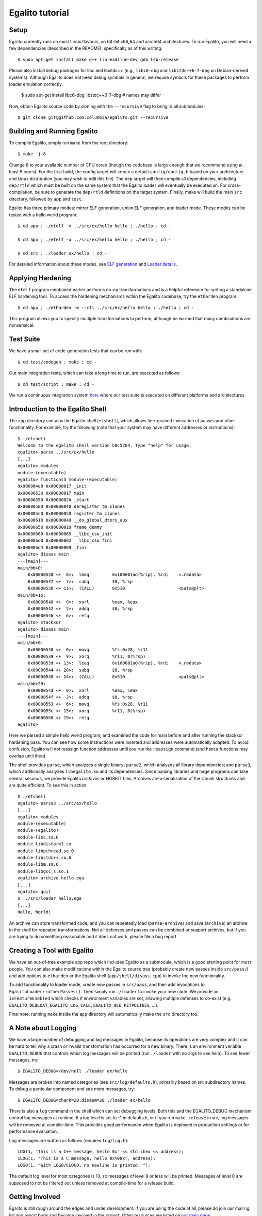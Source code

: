 Egalito tutorial
================

Setup
-----

Egalito currently runs on most Linux flavours, on 64-bit x86_64 and aarch64
architectures. To run Egalito, you will need a few dependencies (described in
the README), specifically as of this writing::

    $ sudo apt-get install make g++ libreadline-dev gdb lsb-release

Please also install debug packages for libc and libstdc++ (e.g., ``libc6-dbg``
and ``libstdc++6-7-dbg`` on Debian-derived systems). Although Egalito does not
need debug symbols in general, we require symbols for these packages to perform
loader emulation correctly.

    $ sudo apt-get install libc6-dbg libstdc++6-7-dbg  # names may differ

Now, obtain Egalito source code by cloning with the ``--recursive`` flag to
bring in all submodules::

    $ git clone git@github.com:columbia/egalito.git --recursive

Building and Running Egalito
----------------------------

To compile Egalito, simply run ``make`` from the root directory::

    $ make -j 8

Change 8 to your available number of CPU cores (though the codebase is large
enough that we recommend using at least 8 cores). For the first build, the
config target will create a default ``config/config.h`` based on your
architecture and Linux distribution (you may wish to edit this file). The dep
target will then compile all dependencies, including ``dep/rtld`` which must be
built on the same system that the Egalito loader will eventually be executed
on. For cross-compilation, be sure to generate the ``dep/rtld`` definitions on
the target system. Finally, make will build the main ``src`` directory,
followed by ``app`` and ``test``.

Egalito has three primary modes: mirror ELF generation, union ELF generation,
and loader mode. These modes can be tested with a hello world program::

    $ cd app ; ./etelf -m ../src/ex/hello hello ; ./hello ; cd -

    $ cd app ; ./etelf -u ../src/ex/hello hello ; ./hello ; cd -

    $ cd src ; ./loader ex/hello ; cd -

For detailed information about these modes, see `ELF generation <elfgen.html>`_
and `Loader details <loader.html>`_.

Applying Hardening
------------------

The ``etelf`` program mentioned earlier performs no-op transformations and is a
helpful reference for writing a standalone ELF hardening tool. To access the
hardening mechanisms within the Egalito codebase, try the ``etharden``
program::

    $ cd app ; ./etharden -m --cfi ../src/ex/hello hello ; ./hello ; cd -

This program allows you to specify multiple transformations to perform,
although be warned that many combinations are nonsensical.

Test Suite
----------

We have a small set of code-generation tests that can be run with::

    $ cd test/codegen ; make ; cd -

Our main integration tests, which can take a long time to run, are executed as
follows::

    $ cd test/script ; make ; cd -

We run a continuous integration system `here <http://ci.egalito.org:8010/>`_
where our test suite is executed on different platforms and architectures.

Introduction to the Egalito Shell
---------------------------------

The ``app`` directory contains the Egalito *shell*
(``etshell``), which allows fine-grained invocation of passes and other
functionality. For example, try the following (note that your system may have
different addresses or instructions)::

    $ ./etshell
    Welcome to the egalito shell version b8c5284. Type "help" for usage.
    egalito> parse ../src/ex/hello
    [...]
    egalito> modules
    module-(executable)
    egalito> functions3 module-(executable)
    0x000004e8 0x00000017 _init
    0x00000530 0x00000017 main
    0x00000550 0x0000002b _start
    0x00000580 0x00000040 deregister_tm_clones
    0x000005c0 0x00000050 register_tm_clones
    0x00000610 0x00000040 __do_global_dtors_aux
    0x00000650 0x00000010 frame_dummy
    0x00000660 0x00000065 __libc_csu_init
    0x000006d0 0x00000002 __libc_csu_fini
    0x000006d4 0x00000009 _fini
    egalito> disass main
    ---[main]---
    main/bb+0:
        0x00000530 <+  0>:  leaq         0x100001ad(%rip), %rdi    <.rodata>
        0x00000537 <+  7>:  subq         $8, %rsp
        0x0000053b <+ 11>:  (CALL)       0x510                     <puts@plt>
    main/bb+16:
        0x00000540 <+  0>:  xorl         %eax, %eax
        0x00000542 <+  2>:  addq         $8, %rsp
        0x00000546 <+  6>:  retq
    egalito> stackxor
    egalito> disass main
    ---[main]---
    main/bb+0:
        0x00000530 <+  0>:  movq         %fs:0x28, %r11
        0x00000539 <+  9>:  xorq         %r11, 0(%rsp)
        0x0000053d <+ 13>:  leaq         0x100001a0(%rip), %rdi    <.rodata>
        0x00000544 <+ 20>:  subq         $8, %rsp
        0x00000548 <+ 24>:  (CALL)       0x510                     <puts@plt>
    main/bb+29:
        0x0000054d <+  0>:  xorl         %eax, %eax
        0x0000054f <+  2>:  addq         $8, %rsp
        0x00000553 <+  6>:  movq         %fs:0x28, %r11
        0x0000055c <+ 15>:  xorq         %r11, 0(%rsp)
        0x00000560 <+ 19>:  retq
    egalito>

Here we parsed a simple hello world program, and examined the code for main
before and after running the stackxor hardening pass. You can see how some
instructions were inserted and addresses were automatically adapted. To avoid
confusion, Egalito will not reassign function addresses until you run the
``reassign`` command (and hence functions may overlap until then).

The shell provides ``parse``, which analyzes a single binary; ``parse2``, which
analyzes all library dependencies; and ``parse3``, which additionally analyzes
``libegalito.so`` and its dependencies. Since parsing libraries and large
programs can take several seconds, we provide Egalito *archives* or HOBBIT
files. Archives are a serialization of the Chunk structures and are quite
efficient. To see this in action::

    $ ./etshell
    egalito> parse3 ../src/ex/hello
    [...]
    egalito> modules
    module-(executable)
    module-(egalito)
    module-libc.so.6
    module-libdistorm3.so
    module-libpthread.so.0
    module-libstdc++.so.6
    module-libm.so.6
    module-libgcc_s.so.1
    egalito> archive hello.ega
    [...]
    egalito> quit
    $ ../src/loader hello.ega
    [...]
    Hello, World!

An archive can store transformed code, and you can repeatedly load
(``parse-archive``) and save (``archive``) an archive in the shell for repeated
transformations. Not all defenses and passes can be combined or support
archives, but if you are trying to do something reasonable and it does not
work, please file a bug report.

Creating a Tool with Egalito
----------------------------

We have an out-of-tree example app repo which includes Egalito as a submodule,
which is a good starting point for most people. You can also make modifications
within the Egalito source tree (probably create new passes inside
``src/pass/``) and add options to ``etharden`` or the Egalito shell
(``app/shell/disass.cpp``) to invoke the new functionality. 

To add functionality to loader mode, create new passes in ``src/pass``, and
then add invocations to ``EgalitoLoader::otherPasses()``. Then simply run
``./loader`` to invoke your new code. We provide an ``isFeatureEnabled`` which
checks if environment variables are set, allowing multiple defenses to co-exist
(e.g. ``EGALITO_DEBLOAT``, ``EGALITO_LOG_CALL``, ``EGALITO_USE_RETPOLINES``,
...).

Final note: running ``make`` inside the ``app`` directory will automatically
make the ``src`` directory too.

A Note about Logging
--------------------

We have a large number of debugging and log messages in Egalito, because its
operations are very complex and it can be hard to tell why a crash or invalid
transformation has occurred for a new binary. There is an environment variable
``EGALITO_DEBUG`` that controls which log messages will be printed (run
``./loader`` with no args to see help). To see fewer messages, try::

    $ EGALITO_DEBUG=/dev/null ./loader ex/hello

Messages are broken into named categories (see ``src/log/defaults.h``),
primarily based on src subdirectory names. To debug a particular component and
see more messages, try::

    $ EGALITO_DEBUG=chunk=20:disasm=20 ./loader ex/hello

There is also a ``log`` command in the shell which can set debugging levels.
Both this and the EGALITO_DEBUG mechanism control log messages at runtime. If a
log level is set to -1 in defaults.h, or if you run ``make release`` in src,
log messages will be removed at compile-time. This provides good performance
when Egalito is deployed in production settings or for performance evaluation.

Log messages are written as follows (requires ``log/log.h``)::

    LOG(1, "This is a C++ message, hello 0x" << std::hex << address);
    CLOG(1, "This is a C message, hello 0x%08x", address);
    LOG0(1, "With LOG0/CLOG0, no newline is printed: ");

The default log level for most categories is 10, so messages of level 9 or less
will be printed. Messages of level 0 are supposed to not be filtered out unless
removed at compile-time for a release build.

Getting Involved
----------------

Egalito is still rough around the edges and under development. If you are using
the code at all, please do join our mailing list and report bugs and become
involved in the project. Other resources are listed on `our main page
<http://egalito.org>`_.

Thanks, and happy recompiling! ~~
